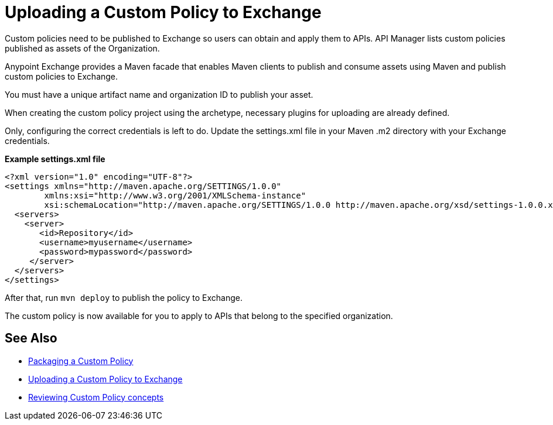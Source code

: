 = Uploading a Custom Policy to Exchange

Custom policies need to be published to Exchange so users can obtain and apply them to APIs. API Manager lists custom policies published as assets of the Organization.

Anypoint Exchange provides a Maven facade that enables Maven clients to publish and consume assets using Maven and publish custom policies to Exchange.

You must have a unique artifact name and organization ID to publish your asset.

When creating the custom policy project using the archetype, necessary plugins for uploading are already defined.

Only, configuring the correct credentials is left to do. Update the settings.xml file in your Maven .m2 directory with your Exchange credentials.

*Example settings.xml file*

[source,xml,linenums]
----
<?xml version="1.0" encoding="UTF-8"?>
<settings xmlns="http://maven.apache.org/SETTINGS/1.0.0"
        xmlns:xsi="http://www.w3.org/2001/XMLSchema-instance"
        xsi:schemaLocation="http://maven.apache.org/SETTINGS/1.0.0 http://maven.apache.org/xsd/settings-1.0.0.xsd">
  <servers>
    <server>
       <id>Repository</id>
       <username>myusername</username>
       <password>mypassword</password>
     </server>
  </servers>
</settings>
----

After that, run `mvn deploy` to publish the policy to Exchange.

The custom policy is now available for you to apply to APIs that belong to the specified organization.

== See Also
**** link:/api-manager/v/2.x/custom-policy-packaging-policy[Packaging a Custom Policy]
**** link:/api-manager/v/2.x/custom-policy-uploading-to-exchange[Uploading a Custom Policy to Exchange]
**** link:/api-manager/v/2.x/custom-policy-4-reference[Reviewing Custom Policy concepts]
